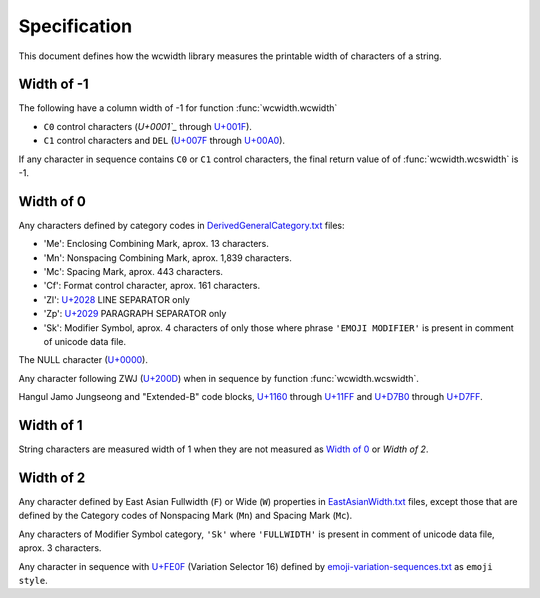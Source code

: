 .. _Specification:

=============
Specification
=============

This document defines how the wcwidth library measures the printable width
of characters of a string.

Width of -1
-----------

The following have a column width of -1 for function :func:`wcwidth.wcwidth`

- ``C0`` control characters (`U+0001`_` through `U+001F`_).
- ``C1`` control characters and ``DEL`` (`U+007F`_ through `U+00A0`_).

If any character in sequence contains ``C0`` or ``C1`` control characters, the final
return value of of :func:`wcwidth.wcswidth` is -1.

Width of 0
----------

Any characters defined by category codes in `DerivedGeneralCategory.txt`_ files:

- 'Me': Enclosing Combining Mark, aprox. 13 characters.
- 'Mn': Nonspacing Combining Mark, aprox. 1,839 characters.
- 'Mc': Spacing Mark, aprox. 443 characters.
- 'Cf': Format control character, aprox. 161 characters.
- 'Zl': `U+2028`_ LINE SEPARATOR only
- 'Zp': `U+2029`_ PARAGRAPH SEPARATOR only
- 'Sk': Modifier Symbol, aprox. 4 characters of only those where phrase
  ``'EMOJI MODIFIER'`` is present in comment of unicode data file.

The NULL character (`U+0000`_).

Any character following ZWJ (`U+200D`_) when in sequence by
function :func:`wcwidth.wcswidth`.

Hangul Jamo Jungseong and "Extended-B" code blocks, `U+1160`_ through
`U+11FF`_ and `U+D7B0`_ through `U+D7FF`_.


Width of 1
----------

String characters are measured width of 1 when they are not
measured as `Width of 0`_ or `Width of 2`.

Width of 2
----------

Any character defined by East Asian Fullwidth (``F``) or Wide (``W``)
properties in `EastAsianWidth.txt`_ files, except those that are defined by the
Category codes of Nonspacing Mark (``Mn``) and Spacing Mark (``Mc``).

Any characters of Modifier Symbol category, ``'Sk'`` where ``'FULLWIDTH'`` is
present in comment of unicode data file, aprox. 3 characters.

Any character in sequence with `U+FE0F`_ (Variation Selector 16) defined by
`emoji-variation-sequences.txt`_ as ``emoji style``.


.. _`U+0000`: https://codepoints.net/U+0000
.. _`U+0001`: https://codepoints.net/U+0001
.. _`U+001F`: https://codepoints.net/U+001F
.. _`U+007F`: https://codepoints.net/U+007F
.. _`U+00A0`: https://codepoints.net/U+00A0
.. _`U+1160`: https://codepoints.net/U+1160
.. _`U+11FF`: https://codepoints.net/U+11FF
.. _`U+200D`: https://codepoints.net/U+200D
.. _`U+2028`: https://codepoints.net/U+2028
.. _`U+2029`: https://codepoints.net/U+2029
.. _`U+D7B0`: https://codepoints.net/U+D7B0
.. _`U+D7FF`: https://codepoints.net/U+D7FF
.. _`U+FE0F`: https://codepoints.net/U+FE0F
.. _`DerivedGeneralCategory.txt`: https://www.unicode.org/Public/UCD/latest/ucd/extracted/DerivedGeneralCategory.txt
.. _`EastAsianWidth.txt`: https://www.unicode.org/Public/UCD/latest/ucd/EastAsianWidth.txt`
.. _`emoji-variation-sequences.txt`: https://www.unicode.org/Public/UCD/latest/ucd/emoji/emoji-variation-sequences.txt